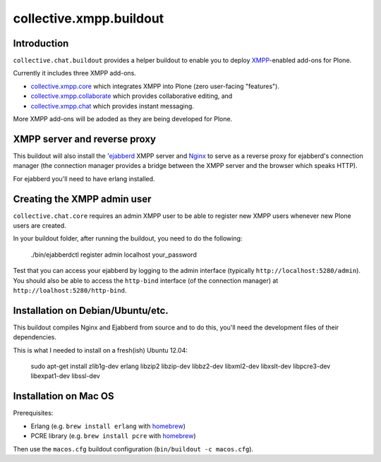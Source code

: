 ========================
collective.xmpp.buildout
========================

Introduction
============

``collective.chat.buildout`` provides a helper buildout to enable you to deploy
`XMPP`_-enabled add-ons for Plone.

Currently it includes three XMPP add-ons.

* `collective.xmpp.core`_ which integrates XMPP into Plone (zero user-facing
  "features").
* `collective.xmpp.collaborate`_ which provides collaborative editing, and
* `collective.xmpp.chat`_ which provides instant messaging.

More XMPP add-ons will be adoded as they are being developed for Plone.

XMPP server and reverse proxy
=============================

This buildout will also install the '`ejabberd`_ XMPP server and `Nginx`_ to
serve as a reverse proxy for ejabberd's connection manager (the connection
manager provides a bridge between the XMPP server and the browser which speaks
HTTP).

For ejabberd you'll need to have erlang installed.

Creating the XMPP admin user
============================

``collective.chat.core`` requires an admin XMPP user to be able to register new
XMPP users whenever new Plone users are created.

In your buildout folder, after running the buildout, you need to do the following:

    ./bin/ejabberdctl register admin localhost your_password

Test that you can access your ejabberd by logging to the admin interface (typically ``http://localhost:5280/admin``). You should also be able to access the ``http-bind`` interface (of the connection manager) at ``http://loalhost:5280/http-bind``.


Installation on Debian/Ubuntu/etc.
==================================

This buildout compiles Nginx and Ejabberd from source and to do this, you'll need
the development files of their dependencies.

This is what I needed to install on a fresh(ish) Ubuntu 12.04:

    sudo apt-get install zlib1g-dev erlang libzip2 libzip-dev libbz2-dev libxml2-dev libxslt-dev libpcre3-dev libexpat1-dev libssl-dev 

Installation on Mac OS
======================

Prerequisites:

* Erlang (e.g. ``brew install erlang`` with `homebrew`_)
* PCRE library (e.g. ``brew install pcre`` with `homebrew`_)

Then use the ``macos.cfg`` buildout configuration (``bin/buildout -c macos.cfg``).


.. _XMPP: http://xmpp.org
.. _ejabberd: ejabberd.im
.. _collective.xmpp.core: http://github.com/collective/collective.xmpp.core
.. _collective.xmpp.collaborate: http://github.com/collective/collective.xmpp.collaborate
.. _collective.xmpp.chat: http://github.com/collective/collective.xmpp.chat
.. _homebrew: http://mxcl.github.com/homebrew/
.. _nginx: http://nginx.org/
